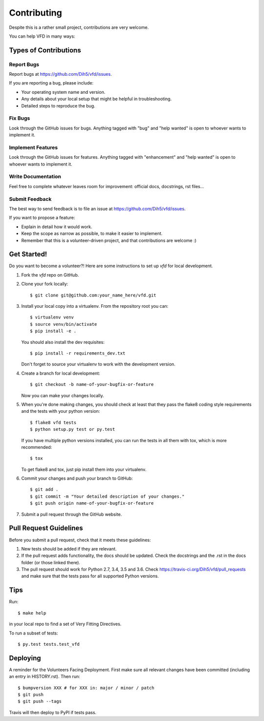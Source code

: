 .. highlight:: shell

============
Contributing
============

Despite this is a rather small project, contributions are very welcome.

You can help VFD in many ways:

Types of Contributions
----------------------

Report Bugs
~~~~~~~~~~~

Report bugs at https://github.com/Dih5/vfd/issues.

If you are reporting a bug, please include:

* Your operating system name and version.
* Any details about your local setup that might be helpful in troubleshooting.
* Detailed steps to reproduce the bug.

Fix Bugs
~~~~~~~~

Look through the GitHub issues for bugs. Anything tagged with "bug" and "help
wanted" is open to whoever wants to implement it.

Implement Features
~~~~~~~~~~~~~~~~~~

Look through the GitHub issues for features. Anything tagged with "enhancement"
and "help wanted" is open to whoever wants to implement it.

Write Documentation
~~~~~~~~~~~~~~~~~~~

Feel free to complete whatever leaves room for improvement: official docs, docstrings, rst files...

Submit Feedback
~~~~~~~~~~~~~~~

The best way to send feedback is to file an issue at https://github.com/Dih5/vfd/issues.

If you want to propose a feature:

* Explain in detail how it would work.
* Keep the scope as narrow as possible, to make it easier to implement.
* Remember that this is a volunteer-driven project, and that contributions
  are welcome :)

Get Started!
------------

Do you want to become a volunteer?! Here are some instructions to set up `vfd` for local development.

1. Fork the `vfd` repo on GitHub.
2. Clone your fork locally::

    $ git clone git@github.com:your_name_here/vfd.git

3. Install your local copy into a virtualenv. From the repository root you can::

    $ virtualenv venv
    $ source venv/bin/activate
    $ pip install -e .

   You should also install the dev requisites::

    $ pip install -r requirements_dev.txt

   Don't forget to source your virtualenv to work with the development version.

4. Create a branch for local development::

    $ git checkout -b name-of-your-bugfix-or-feature

   Now you can make your changes locally.

5. When you're done making changes, you should check at least that they pass the flake8 coding style requirements and
   the tests with your python version::

    $ flake8 vfd tests
    $ python setup.py test or py.test

   If you have multiple python versions installed, you can run the tests in all them with tox, which is more
   recommended::

    $ tox

   To get flake8 and tox, just pip install them into your virtualenv.

6. Commit your changes and push your branch to GitHub::

    $ git add .
    $ git commit -m "Your detailed description of your changes."
    $ git push origin name-of-your-bugfix-or-feature

7. Submit a pull request through the GitHub website.

Pull Request Guidelines
-----------------------

Before you submit a pull request, check that it meets these guidelines:

1. New tests should be added if they are relevant.
2. If the pull request adds functionality, the docs should be updated. Check the docstrings and the .rst in the docs
   folder (or those linked there).
3. The pull request should work for Python 2.7, 3.4, 3.5 and 3.6. Check
   https://travis-ci.org/Dih5/vfd/pull_requests
   and make sure that the tests pass for all supported Python versions.

Tips
----

Run::

    $ make help

in your local repo to find a set of Very Fitting Directives.

To run a subset of tests::

    $ py.test tests.test_vfd


Deploying
---------

A reminder for the Volunteers Facing Deployment.
First make sure all relevant changes have been committed (including an entry in HISTORY.rst).
Then run::

$ bumpversion XXX # for XXX in: major / minor / patch
$ git push
$ git push --tags

Travis will then deploy to PyPI if tests pass.

